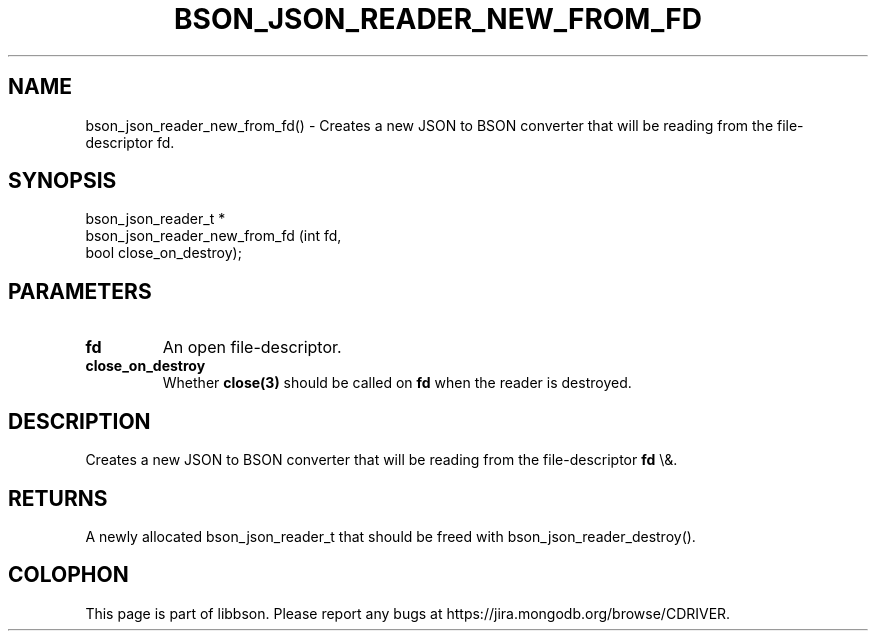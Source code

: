 .\" This manpage is Copyright (C) 2016 MongoDB, Inc.
.\" 
.\" Permission is granted to copy, distribute and/or modify this document
.\" under the terms of the GNU Free Documentation License, Version 1.3
.\" or any later version published by the Free Software Foundation;
.\" with no Invariant Sections, no Front-Cover Texts, and no Back-Cover Texts.
.\" A copy of the license is included in the section entitled "GNU
.\" Free Documentation License".
.\" 
.TH "BSON_JSON_READER_NEW_FROM_FD" "3" "2016\(hy03\(hy16" "libbson"
.SH NAME
bson_json_reader_new_from_fd() \- Creates a new JSON to BSON converter that will be reading from the file-descriptor fd.
.SH "SYNOPSIS"

.nf
.nf
bson_json_reader_t *
bson_json_reader_new_from_fd (int  fd,
                              bool close_on_destroy);
.fi
.fi

.SH "PARAMETERS"

.TP
.B
.B fd
An open file\(hydescriptor.
.LP
.TP
.B
.B close_on_destroy
Whether
.B close(3)
should be called on
.B fd
when the reader is destroyed.
.LP

.SH "DESCRIPTION"

Creates a new JSON to BSON converter that will be reading from the file\(hydescriptor
.B fd
\e&.

.SH "RETURNS"

A newly allocated bson_json_reader_t that should be freed with bson_json_reader_destroy().


.B
.SH COLOPHON
This page is part of libbson.
Please report any bugs at https://jira.mongodb.org/browse/CDRIVER.